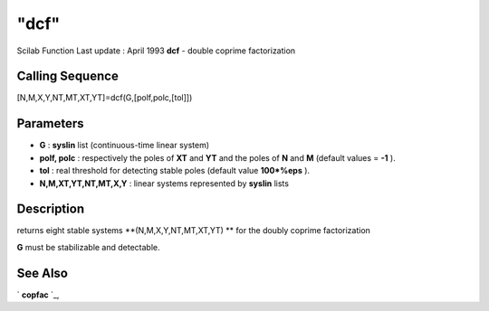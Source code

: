 ====
"dcf"
====

Scilab Function Last update : April 1993
**dcf** - double coprime factorization



Calling Sequence
~~~~~~~~~~~~~~~~

[N,M,X,Y,NT,MT,XT,YT]=dcf(G,[polf,polc,[tol]])




Parameters
~~~~~~~~~~


+ **G** : **syslin** list (continuous-time linear system)
+ **polf, polc** : respectively the poles of **XT** and **YT** and the
  poles of **N** and **M** (default values = **-1** ).
+ **tol** : real threshold for detecting stable poles (default value
  **100*%eps** ).
+ **N,M,XT,YT,NT,MT,X,Y** : linear systems represented by **syslin**
  lists




Description
~~~~~~~~~~~

returns eight stable systems **(N,M,X,Y,NT,MT,XT,YT) ** for the doubly
coprime factorization

**G** must be stabilizable and detectable.



See Also
~~~~~~~~

` **copfac** `_,

.. _
      : ://./robust/copfac.htm


